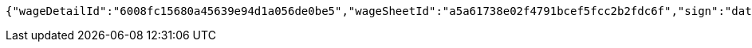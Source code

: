 [source,options="nowrap"]
----
{"wageDetailId":"6008fc15680a45639e94d1a056de0be5","wageSheetId":"a5a61738e02f4791bcef5fcc2b2fdc6f","sign":"data:image/jpg;base64,/9j/4AAQSkZJRgABAQEBLAEsAAD/4QA6RXhpZgAATU0AKgAAAAgAA1EQAAEAAAABAQAAAFERAAQAAAABAAAdh1ESAAQAAAABAAAdhwAAAAD+X/M5v7VitFR203XQ//9k="}
----